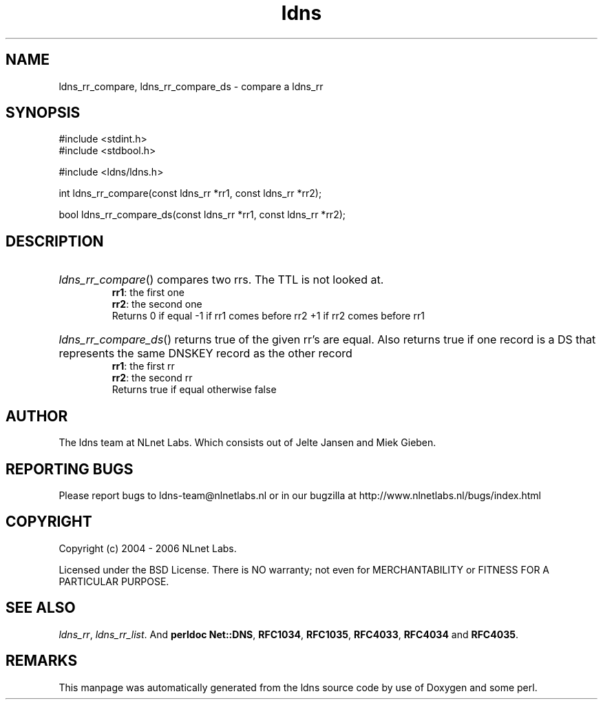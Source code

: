 .ad l
.TH ldns 3 "30 May 2006"
.SH NAME
ldns_rr_compare, ldns_rr_compare_ds \- compare a ldns_rr

.SH SYNOPSIS
#include <stdint.h>
.br
#include <stdbool.h>
.br
.PP
#include <ldns/ldns.h>
.PP
int ldns_rr_compare(const ldns_rr *rr1, const ldns_rr *rr2);
.PP
bool ldns_rr_compare_ds(const ldns_rr *rr1, const ldns_rr *rr2);
.PP

.SH DESCRIPTION
.HP
\fIldns_rr_compare\fR()
compares two rrs. The \%TTL is not looked at.
\.br
\fBrr1\fR: the first one
\.br
\fBrr2\fR: the second one
\.br
Returns 0 if equal
-1 if rr1 comes before rr2
+1 if rr2 comes before rr1
.PP
.HP
\fIldns_rr_compare_ds\fR()
returns true of the given rr's are equal.
Also returns true if one record is a \%DS that represents the
same \%DNSKEY record as the other record
\.br
\fBrr1\fR: the first rr
\.br
\fBrr2\fR: the second rr
\.br
Returns true if equal otherwise false
.PP
.SH AUTHOR
The ldns team at NLnet Labs. Which consists out of
Jelte Jansen and Miek Gieben.

.SH REPORTING BUGS
Please report bugs to ldns-team@nlnetlabs.nl or in 
our bugzilla at
http://www.nlnetlabs.nl/bugs/index.html

.SH COPYRIGHT
Copyright (c) 2004 - 2006 NLnet Labs.
.PP
Licensed under the BSD License. There is NO warranty; not even for
MERCHANTABILITY or
FITNESS FOR A PARTICULAR PURPOSE.

.SH SEE ALSO
\fIldns_rr\fR, \fIldns_rr_list\fR.
And \fBperldoc Net::DNS\fR, \fBRFC1034\fR,
\fBRFC1035\fR, \fBRFC4033\fR, \fBRFC4034\fR  and \fBRFC4035\fR.
.SH REMARKS
This manpage was automatically generated from the ldns source code by
use of Doxygen and some perl.
